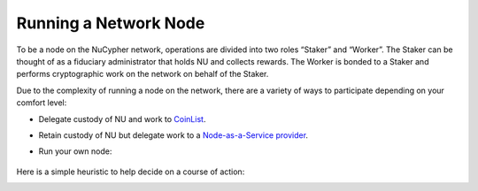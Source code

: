 .. _running-a-node:

======================
Running a Network Node
======================

To be a node on the NuCypher network, operations are divided into two roles “Staker” and “Worker”. The Staker can be
thought of as a fiduciary administrator that holds NU and collects rewards. The Worker is bonded to a Staker and
performs cryptographic work on the network on behalf of the Staker.

Due to the complexity of running a node on the network, there are a variety of ways to participate depending on your
comfort level:

* Delegate custody of NU and work to `CoinList <https://coinlist.co/nucypher-worklock>`_.
* Retain custody of NU but delegate work to a `Node-as-a-Service provider <https://github.com/nucypher/validator-profiles>`_.
* Run your own node:

    .. toctree::
       :maxdepth: 1

       staking_guide
       ursula_configuration_guide

Here is a simple heuristic to help decide on a course of action:

.. image:: ../../.static/img/running_a_node_decision.svg
    :target: ../../.static/img/running_a_node_decision.svg
